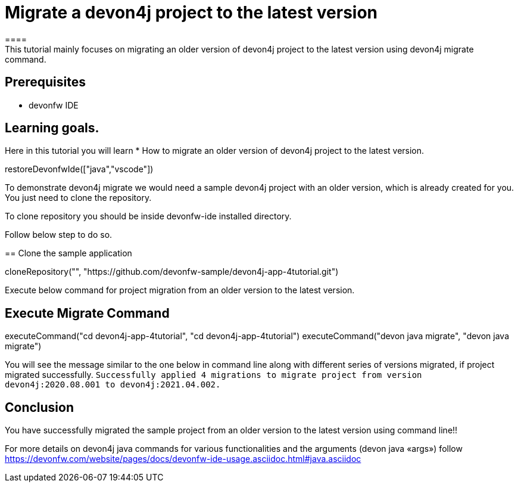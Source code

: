 = Migrate a devon4j project to the latest version
====
This tutorial mainly focuses on migrating an older version of devon4j project to the latest version using devon4j migrate command.


## Prerequisites
* devonfw IDE

## Learning goals.
Here in this tutorial you will learn 
* How to migrate an older version of devon4j project to the latest version.
====

[step]
--
restoreDevonfwIde(["java","vscode"])
--

To demonstrate devon4j migrate we would need a sample devon4j project with an older version, which is already created for you. You just need to clone the repository.

To clone repository you should be inside devonfw-ide installed directory. 

Follow below step to do so.
[step]
== Clone the sample application
--
cloneRepository("", "https://github.com/devonfw-sample/devon4j-app-4tutorial.git")
--

====
Execute below command for project migration from  an older version to the latest version.
[step]
== Execute Migrate Command
--
executeCommand("cd devon4j-app-4tutorial", "cd devon4j-app-4tutorial")
executeCommand("devon java migrate", "devon java migrate")
--
You will see the message similar to the one below in command line along with different series of versions migrated, if project migrated successfully.
`Successfully applied 4 migrations to migrate project from version devon4j:2020.08.001 to devon4j:2021.04.002.`
====



====
## Conclusion
You have successfully migrated the sample project from an older version to the latest version using command line!!

For more details on devon4j java commands for various functionalities and the arguments (devon java «args») follow 
https://devonfw.com/website/pages/docs/devonfw-ide-usage.asciidoc.html#java.asciidoc
====

